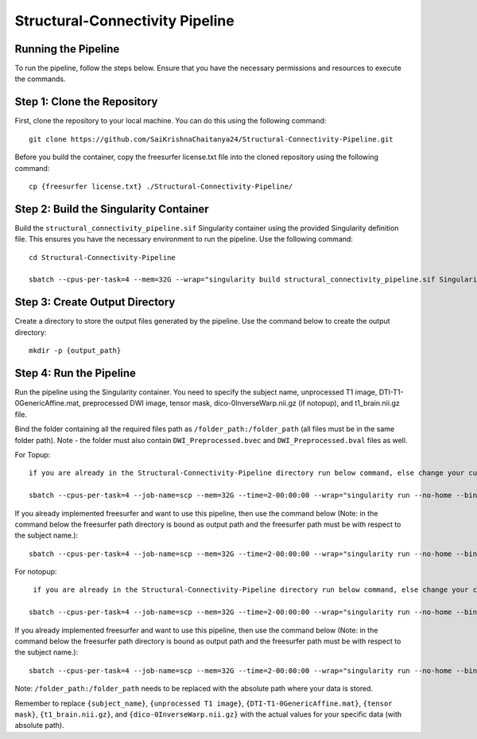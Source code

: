 Structural-Connectivity Pipeline
===============================

Running the Pipeline
--------------------

To run the pipeline, follow the steps below. Ensure that you have the necessary permissions and resources to execute the commands.

Step 1: Clone the Repository
----------------------------

First, clone the repository to your local machine. You can do this using the following command::

        git clone https://github.com/SaiKrishnaChaitanya24/Structural-Connectivity-Pipeline.git

Before you build the container, copy the freesurfer license.txt file into the cloned repository using the following command::

        cp {freesurfer license.txt} ./Structural-Connectivity-Pipeline/

Step 2: Build the Singularity Container
---------------------------------------

Build the ``structural_connectivity_pipeline.sif`` Singularity container using the provided Singularity definition file. This ensures you have the necessary environment to run the pipeline. Use the following command::

        cd Structural-Connectivity-Pipeline

        sbatch --cpus-per-task=4 --mem=32G --wrap="singularity build structural_connectivity_pipeline.sif Singularity.def"

Step 3: Create Output Directory
-------------------------------

Create a directory to store the output files generated by the pipeline. Use the command below to create the output directory::

        mkdir -p {output_path}

Step 4: Run the Pipeline
------------------------

Run the pipeline using the Singularity container. You need to specify the subject name, unprocessed T1 image, DTI-T1-0GenericAffine.mat, preprocessed DWI image, tensor mask, dico-0InverseWarp.nii.gz (if notopup), and t1_brain.nii.gz file.

Bind the folder containing all the required files path as ``/folder_path:/folder_path`` (all files must be in the same folder path). Note - the folder must also contain ``DWI_Preprocessed.bvec`` and ``DWI_Preprocessed.bval`` files as well.

For Topup::

        if you are already in the Structural-Connectivity-Pipeline directory run below command, else change your current path to where Structural-Connectivity-Pipeline directory is and run the below command

        sbatch --cpus-per-task=4 --job-name=scp --mem=32G --time=2-00:00:00 --wrap="singularity run --no-home --bind /folder_path:/folder_path --bind {output_path}:/output structural_connectivity_pipeline.sif -s {subject_name} -t {unprocessed T1 image} -a {DTI-T1-0GenericAffine.mat} -d {DWI Preprocessed image} -m {tensor mask} -o /output -f Topup -r {t1_brain.nii.gz}"

If you already implemented freesurfer and want to use this pipeline, then use the command below (Note: in the command below the freesurfer path directory is bound as output path and the freesurfer path must be with respect to the subject name.)::

        sbatch --cpus-per-task=4 --job-name=scp --mem=32G --time=2-00:00:00 --wrap="singularity run --no-home --bind /folder_path:/folder_path --bind {output_path}:/output structural_connectivity_pipeline.sif -s {subject_name} -t {unprocessed T1 image} -a {DTI-T1-0GenericAffine.mat} -d {DWI Preprocessed image} -m {tensor mask} -o /output -f Topup -r {t1_brain.nii.gz} -b True"

For notopup::

         if you are already in the Structural-Connectivity-Pipeline directory run below command, else change your current path to where Structural-Connectivity-Pipeline directory is and run the below command

        sbatch --cpus-per-task=4 --job-name=scp --mem=32G --time=2-00:00:00 --wrap="singularity run --no-home --bind /folder_path:/folder_path --bind {output_path}:/output structural_connectivity_pipeline.sif -s {subject_name} -t {unprocessed T1 image} -a {DTI-T1-0GenericAffine.mat} -d {DWI Preprocessed image} -m {tensor mask} -o /output -r {t1_brain.nii.gz} -i {dico-0InverseWarp.nii.gz}"

If you already implemented freesurfer and want to use this pipeline, then use the command below (Note: in the command below the freesurfer path directory is bound as output path and the freesurfer path must be with respect to the subject name.)::

        sbatch --cpus-per-task=4 --job-name=scp --mem=32G --time=2-00:00:00 --wrap="singularity run --no-home --bind /folder_path:/folder_path --bind {output_path}:/output structural_connectivity_pipeline.sif -s {subject_name} -t {unprocessed T1 image} -a {DTI-T1-0GenericAffine.mat} -d {DWI Preprocessed image} -m {tensor mask} -o /output -r {t1_brain.nii.gz} -i {dico-0InverseWarp.nii.gz} -b True"

Note: ``/folder_path:/folder_path`` needs to be replaced with the absolute path where your data is stored.

Remember to replace ``{subject_name}``, ``{unprocessed T1 image}``, ``{DTI-T1-0GenericAffine.mat}``, ``{tensor mask}``, ``{t1_brain.nii.gz}``, and ``{dico-0InverseWarp.nii.gz}`` with the actual values for your specific data (with absolute path).
